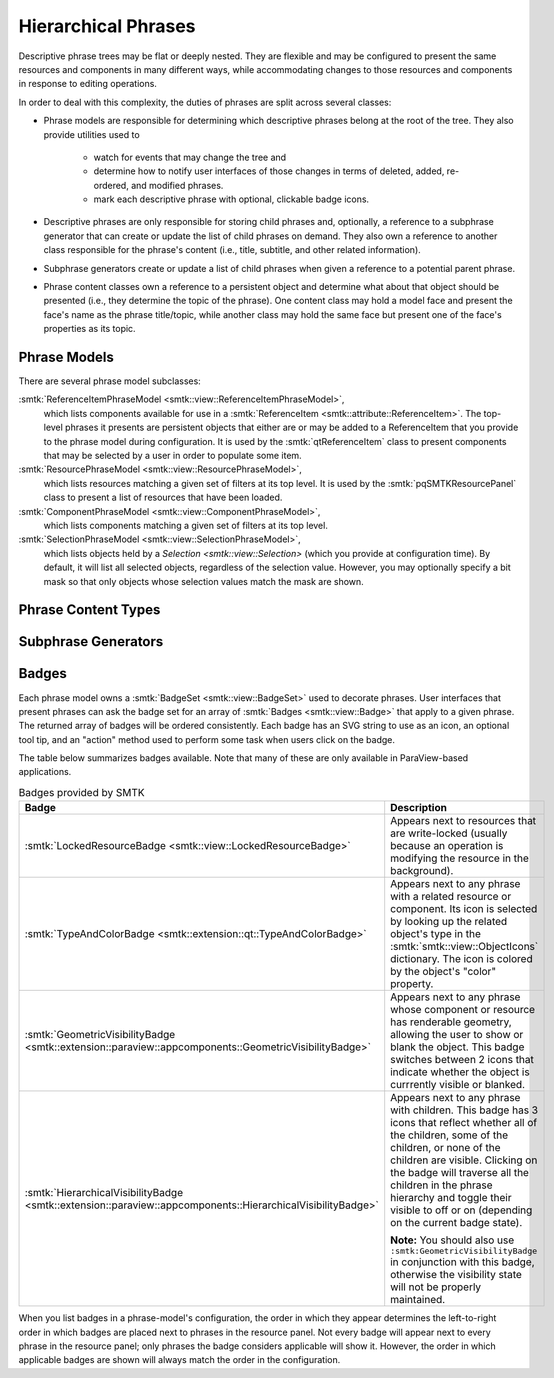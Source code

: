 Hierarchical Phrases
====================

Descriptive phrase trees may be flat or deeply nested.
They are flexible and may be configured to present the
same resources and components in many different ways,
while accommodating changes to those resources and components
in response to editing operations.

In order to deal with this complexity, the duties of phrases
are split across several classes:

* Phrase models are responsible for determining which
  descriptive phrases belong at the root of the tree.
  They also provide utilities used to
    * watch for events that may change the tree and
    * determine how to notify user interfaces of those
      changes in terms of deleted, added, re-ordered, and
      modified phrases.
    * mark each descriptive phrase with optional, clickable
      badge icons.
* Descriptive phrases are only responsible for storing
  child phrases and, optionally, a reference to a
  subphrase generator that can create or update
  the list of child phrases on demand.
  They also own a reference to another class
  responsible for the phrase's content (i.e., title,
  subtitle, and other related information).
* Subphrase generators create or update a list of
  child phrases when given a reference to a potential
  parent phrase.
* Phrase content classes own a reference to a persistent
  object and determine what about that object should be
  presented (i.e., they determine the topic of the phrase).
  One content class may hold a model face and present the face's
  name as the phrase title/topic, while another class may hold
  the same face but present one of the face's properties
  as its topic.

Phrase Models
-------------

.. todo:: Describe the base phrase model class

There are several phrase model subclasses:

:smtk:`ReferenceItemPhraseModel <smtk::view::ReferenceItemPhraseModel>`,
  which lists components available for use in a
  :smtk:`ReferenceItem <smtk::attribute::ReferenceItem>`.
  The top-level phrases it presents are persistent objects that either
  are or may be added to a ReferenceItem that you provide to the phrase
  model during configuration.
  It is used by the :smtk:`qtReferenceItem` class to present
  components that may be selected by a user in order to populate some item.

:smtk:`ResourcePhraseModel <smtk::view::ResourcePhraseModel>`,
  which lists resources matching a given set of filters at its top level.
  It is used by the :smtk:`pqSMTKResourcePanel` class to present
  a list of resources that have been loaded.

:smtk:`ComponentPhraseModel <smtk::view::ComponentPhraseModel>`,
  which lists components matching a given set of filters at its top level.

:smtk:`SelectionPhraseModel <smtk::view::SelectionPhraseModel>`,
  which lists objects held by a `Selection <smtk::view::Selection>`
  (which you provide at configuration time).
  By default, it will list all selected objects, regardless of the
  selection value. However, you may optionally specify a bit mask so
  that only objects whose selection values match the mask are shown.

Phrase Content Types
--------------------

.. todo:: Describe the base phrase content class and its children

Subphrase Generators
--------------------

.. todo:: Describe the base subphrase generator class and its children

Badges
------

Each phrase model owns a :smtk:`BadgeSet <smtk::view::BadgeSet>` used to
decorate phrases.
User interfaces that present phrases can ask the badge set for an array
of :smtk:`Badges <smtk::view::Badge>` that apply to a given phrase.
The returned array of badges will be ordered consistently.
Each badge has an SVG string to use as an icon, an optional tool tip,
and an "action" method used to perform some task when users click on
the badge.

The table below summarizes badges available.
Note that many of these are only available in ParaView-based applications.

.. list-table:: Badges provided by SMTK
   :widths: 15 30
   :header-rows: 1

   * - Badge
     - Description

   * - :smtk:`LockedResourceBadge <smtk::view::LockedResourceBadge>`
     - Appears next to resources that are write-locked (usually because
       an operation is modifying the resource in the background).

   * - :smtk:`TypeAndColorBadge <smtk::extension::qt::TypeAndColorBadge>`
     - Appears next to any phrase with a related resource or component.
       Its icon is selected by looking up the related object's type in
       the :smtk:`smtk::view::ObjectIcons` dictionary.
       The icon is colored by the object's "color" property.

   * - :smtk:`GeometricVisibilityBadge <smtk::extension::paraview::appcomponents::GeometricVisibilityBadge>`
     - Appears next to any phrase whose component or resource has renderable geometry,
       allowing the user to show or blank the object. This badge switches between
       2 icons that indicate whether the object is currrently visible or blanked.

   * - :smtk:`HierarchicalVisibilityBadge <smtk::extension::paraview::appcomponents::HierarchicalVisibilityBadge>`
     - Appears next to any phrase with children. This badge has 3 icons that
       reflect whether all of the children, some of the children, or none of the
       children are visible. Clicking on the badge will traverse all the children
       in the phrase hierarchy and toggle their visible to off or on (depending on
       the current badge state).

       **Note:**  You should also use ``:smtk:GeometricVisibilityBadge`` in conjunction with this badge, otherwise the visibility state will not be properly maintained.

When you list badges in a phrase-model's configuration, the order in which they
appear determines the left-to-right order in which badges are placed next to
phrases in the resource panel. Not every badge will appear next to every phrase
in the resource panel; only phrases the badge considers applicable will show it.
However, the order in which applicable badges are shown will always match the
order in the configuration.
